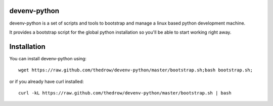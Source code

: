 =============
devenv-python
=============
devenv-python is a set of scripts and tools to bootstrap and manage a linux based python development machine.

It provides a bootstrap script for the global python installation so you'll be able to start working right away.

============
Installation
============
You can install devenv-python using::

	wget https://raw.github.com/thedrow/devenv-python/master/bootstrap.sh;bash bootstrap.sh;

or if you already have curl installed::

	curl -kL https://raw.github.com/thedrow/devenv-python/master/bootstrap.sh | bash
